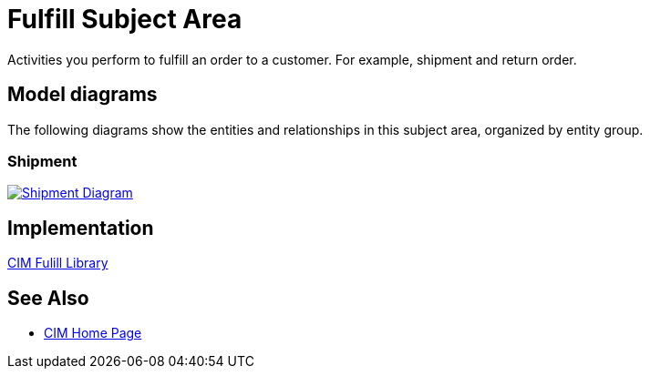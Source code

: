 = Fulfill Subject Area

Activities you perform to fulfill an order to a customer. For example, shipment and return order.

== Model diagrams

The following diagrams show the entities and relationships in this subject area, organized by entity group.

=== Shipment

image::https://www.mulesoft.com/ext/solutions/draft/images/cim/Shipment.png[alt="Shipment Diagram",link="https://www.mulesoft.com/ext/solutions/draft/images/cim/Shipment.png"]

== Implementation

https://anypoint.mulesoft.com/exchange/997d5e99-287f-4f68-bc95-ed435d7c5797/accelerator-cim-fulfill-library[CIM Fulill Library^]

== See Also

* xref:cim/cim-landing-page.adoc[CIM Home Page]
